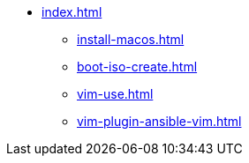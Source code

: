* xref:index.adoc[]
** xref:install-macos.adoc[]
** xref:boot-iso-create.adoc[]
** xref:vim-use.adoc[]
** xref:vim-plugin-ansible-vim.adoc[]
